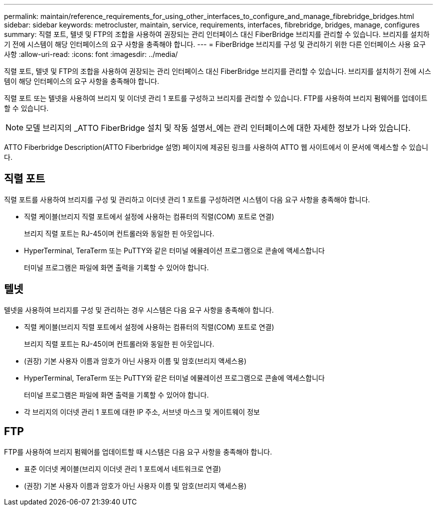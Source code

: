 ---
permalink: maintain/reference_requirements_for_using_other_interfaces_to_configure_and_manage_fibrebridge_bridges.html 
sidebar: sidebar 
keywords: metrocluster, maintain, service, requirements, interfaces, fibrebridge, bridges, manage, configures 
summary: 직렬 포트, 텔넷 및 FTP의 조합을 사용하여 권장되는 관리 인터페이스 대신 FiberBridge 브리지를 관리할 수 있습니다. 브리지를 설치하기 전에 시스템이 해당 인터페이스의 요구 사항을 충족해야 합니다. 
---
= FiberBridge 브리지를 구성 및 관리하기 위한 다른 인터페이스 사용 요구 사항
:allow-uri-read: 
:icons: font
:imagesdir: ../media/


[role="lead"]
직렬 포트, 텔넷 및 FTP의 조합을 사용하여 권장되는 관리 인터페이스 대신 FiberBridge 브리지를 관리할 수 있습니다. 브리지를 설치하기 전에 시스템이 해당 인터페이스의 요구 사항을 충족해야 합니다.

직렬 포트 또는 텔넷을 사용하여 브리지 및 이더넷 관리 1 포트를 구성하고 브리지를 관리할 수 있습니다. FTP를 사용하여 브리지 펌웨어를 업데이트할 수 있습니다.


NOTE: 모델 브리지의 _ATTO FiberBridge 설치 및 작동 설명서_에는 관리 인터페이스에 대한 자세한 정보가 나와 있습니다.

ATTO Fiberbridge Description(ATTO Fiberbridge 설명) 페이지에 제공된 링크를 사용하여 ATTO 웹 사이트에서 이 문서에 액세스할 수 있습니다.



== 직렬 포트

직렬 포트를 사용하여 브리지를 구성 및 관리하고 이더넷 관리 1 포트를 구성하려면 시스템이 다음 요구 사항을 충족해야 합니다.

* 직렬 케이블(브리지 직렬 포트에서 설정에 사용하는 컴퓨터의 직렬(COM) 포트로 연결)
+
브리지 직렬 포트는 RJ-45이며 컨트롤러와 동일한 핀 아웃입니다.

* HyperTerminal, TeraTerm 또는 PuTTY와 같은 터미널 에뮬레이션 프로그램으로 콘솔에 액세스합니다
+
터미널 프로그램은 파일에 화면 출력을 기록할 수 있어야 합니다.





== 텔넷

텔넷을 사용하여 브리지를 구성 및 관리하는 경우 시스템은 다음 요구 사항을 충족해야 합니다.

* 직렬 케이블(브리지 직렬 포트에서 설정에 사용하는 컴퓨터의 직렬(COM) 포트로 연결)
+
브리지 직렬 포트는 RJ-45이며 컨트롤러와 동일한 핀 아웃입니다.

* (권장) 기본 사용자 이름과 암호가 아닌 사용자 이름 및 암호(브리지 액세스용)
* HyperTerminal, TeraTerm 또는 PuTTY와 같은 터미널 에뮬레이션 프로그램으로 콘솔에 액세스합니다
+
터미널 프로그램은 파일에 화면 출력을 기록할 수 있어야 합니다.

* 각 브리지의 이더넷 관리 1 포트에 대한 IP 주소, 서브넷 마스크 및 게이트웨이 정보




== FTP

FTP를 사용하여 브리지 펌웨어를 업데이트할 때 시스템은 다음 요구 사항을 충족해야 합니다.

* 표준 이더넷 케이블(브리지 이더넷 관리 1 포트에서 네트워크로 연결)
* (권장) 기본 사용자 이름과 암호가 아닌 사용자 이름 및 암호(브리지 액세스용)

